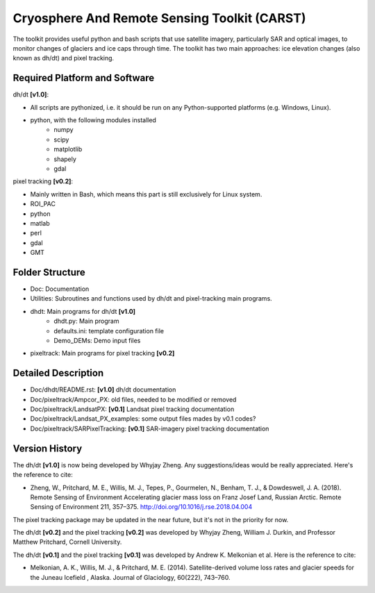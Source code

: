 Cryosphere And Remote Sensing Toolkit (CARST)
=============================================

The toolkit provides useful python and bash scripts that
use satellite imagery, particularly SAR and
optical images, to monitor changes of glaciers
and ice caps through time. The toolkit has two main
approaches: ice elevation changes (also known as dh/dt) 
and pixel tracking.


Required Platform and Software
------------------------------

dh/dt **[v1.0]**:

- All scripts are pythonized, i.e. it should be run on any Python-supported platforms (e.g. Windows, Linux).
- python, with the following modules installed 
    - numpy 
    - scipy
    - matplotlib
    - shapely
    - gdal

pixel tracking **[v0.2]**:

- Mainly written in Bash, which means this part is still exclusively for Linux system.
- ROI_PAC
- python
- matlab
- perl
- gdal
- GMT

Folder Structure
----------------
- Doc: Documentation
- Utilities: Subroutines and functions used by dh/dt and pixel-tracking main programs.
- dhdt: Main programs for dh/dt **[v1.0]**
    - dhdt.py: Main program
    - defaults.ini: template configuration file
    - Demo_DEMs: Demo input files
- pixeltrack: Main programs for pixel tracking **[v0.2]**

Detailed Description
--------------------
- Doc/dhdt/README.rst: **[v1.0]** dh/dt documentation
- Doc/pixeltrack/Ampcor_PX: old files, needed to be modified or removed
- Doc/pixeltrack/LandsatPX: **[v0.1]** Landsat pixel tracking documentation
- Doc/pixeltrack/Landsat_PX_examples: some output files mades by v0.1 codes?
- Doc/pixeltrack/SARPixelTracking: **[v0.1]** SAR-imagery pixel tracking documentation

Version History
---------------
The dh/dt **[v1.0]** is now being developed by Whyjay Zheng. Any suggestions/ideas would be
really appreciated. Here's the reference to cite:

- Zheng, W., Pritchard, M. E., Willis, M. J., Tepes, P., Gourmelen, N., Benham, T. J., & 
  Dowdeswell, J. A. (2018). Remote Sensing of Environment Accelerating glacier mass loss 
  on Franz Josef Land, Russian Arctic. Remote Sensing of Environment 211, 357–375. 
  http://doi.org/10.1016/j.rse.2018.04.004

The pixel tracking package may be updated in the near future, but it's not in the priority for now.

The dh/dt **[v0.2]** and the pixel tracking **[v0.2]** was developed by Whyjay Zheng,
William J. Durkin, and Professor Matthew Pritchard, Cornell University.

The dh/dt **[v0.1]** and the pixel tracking **[v0.1]** was developed by Andrew K. 
Melkonian et al. Here is the reference to cite:

- Melkonian, A. K., Willis, M. J., & Pritchard, M. E. (2014). 
  Satellite-derived volume loss rates and glacier speeds for 
  the Juneau Icefield , Alaska. Journal of Glaciology, 
  60(222), 743–760.
